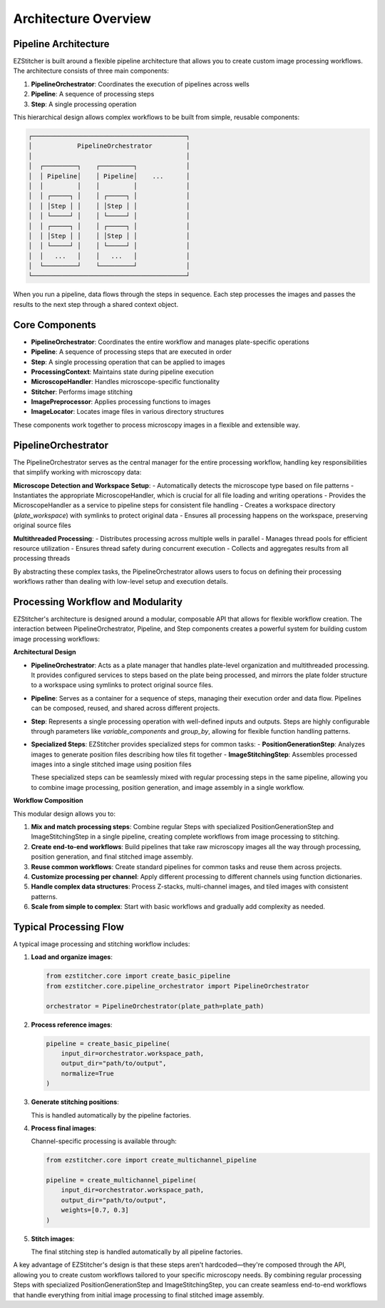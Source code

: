 ====================
Architecture Overview
====================

Pipeline Architecture
--------------------

EZStitcher is built around a flexible pipeline architecture that allows you to create custom image processing workflows. The architecture consists of three main components:

1. **PipelineOrchestrator**: Coordinates the execution of pipelines across wells
2. **Pipeline**: A sequence of processing steps
3. **Step**: A single processing operation

This hierarchical design allows complex workflows to be built from simple, reusable components:

.. code-block:: text

    ┌─────────────────────────────────────────┐
    │            PipelineOrchestrator         │
    │                                         │
    │  ┌─────────┐    ┌─────────┐             │
    │  │ Pipeline│    │ Pipeline│    ...      │
    │  │         │    │         │             │
    │  │ ┌─────┐ │    │ ┌─────┐ │             │
    │  │ │Step │ │    │ │Step │ │             │
    │  │ └─────┘ │    │ └─────┘ │             │
    │  │ ┌─────┐ │    │ ┌─────┐ │             │
    │  │ │Step │ │    │ │Step │ │             │
    │  │ └─────┘ │    │ └─────┘ │             │
    │  │   ...   │    │   ...   │             │
    │  └─────────┘    └─────────┘             │
    └─────────────────────────────────────────┘

When you run a pipeline, data flows through the steps in sequence. Each step processes the images and passes the results to the next step through a shared context object.

Core Components
--------------

- **PipelineOrchestrator**: Coordinates the entire workflow and manages plate-specific operations
- **Pipeline**: A sequence of processing steps that are executed in order
- **Step**: A single processing operation that can be applied to images
- **ProcessingContext**: Maintains state during pipeline execution
- **MicroscopeHandler**: Handles microscope-specific functionality
- **Stitcher**: Performs image stitching
- **ImagePreprocessor**: Applies processing functions to images
- **ImageLocator**: Locates image files in various directory structures

These components work together to process microscopy images in a flexible and extensible way.

PipelineOrchestrator
------------------

The PipelineOrchestrator serves as the central manager for the entire processing workflow, handling key responsibilities that simplify working with microscopy data:

**Microscope Detection and Workspace Setup**:
- Automatically detects the microscope type based on file patterns
- Instantiates the appropriate MicroscopeHandler, which is crucial for all file loading and writing operations
- Provides the MicroscopeHandler as a service to pipeline steps for consistent file handling
- Creates a workspace directory (`plate_workspace`) with symlinks to protect original data
- Ensures all processing happens on the workspace, preserving original source files

**Multithreaded Processing**:
- Distributes processing across multiple wells in parallel
- Manages thread pools for efficient resource utilization
- Ensures thread safety during concurrent execution
- Collects and aggregates results from all processing threads

By abstracting these complex tasks, the PipelineOrchestrator allows users to focus on defining their processing workflows rather than dealing with low-level setup and execution details.

Processing Workflow and Modularity
-----------------------------

EZStitcher's architecture is designed around a modular, composable API that allows for flexible workflow creation. The interaction between PipelineOrchestrator, Pipeline, and Step components creates a powerful system for building custom image processing workflows:

**Architectural Design**

- **PipelineOrchestrator**: Acts as a plate manager that handles plate-level organization and multithreaded processing. It provides configured services to steps based on the plate being processed, and mirrors the plate folder structure to a workspace using symlinks to protect original source files.

- **Pipeline**: Serves as a container for a sequence of steps, managing their execution order and data flow. Pipelines can be composed, reused, and shared across different projects.

- **Step**: Represents a single processing operation with well-defined inputs and outputs. Steps are highly configurable through parameters like `variable_components` and `group_by`, allowing for flexible function handling patterns.

- **Specialized Steps**: EZStitcher provides specialized steps for common tasks:
  - **PositionGenerationStep**: Analyzes images to generate position files describing how tiles fit together
  - **ImageStitchingStep**: Assembles processed images into a single stitched image using position files

  These specialized steps can be seamlessly mixed with regular processing steps in the same pipeline, allowing you to combine image processing, position generation, and image assembly in a single workflow.

**Workflow Composition**

This modular design allows you to:

1. **Mix and match processing steps**: Combine regular Steps with specialized PositionGenerationStep and ImageStitchingStep in a single pipeline, creating complete workflows from image processing to stitching.
2. **Create end-to-end workflows**: Build pipelines that take raw microscopy images all the way through processing, position generation, and final stitched image assembly.
3. **Reuse common workflows**: Create standard pipelines for common tasks and reuse them across projects.
4. **Customize processing per channel**: Apply different processing to different channels using function dictionaries.
5. **Handle complex data structures**: Process Z-stacks, multi-channel images, and tiled images with consistent patterns.
6. **Scale from simple to complex**: Start with basic workflows and gradually add complexity as needed.

Typical Processing Flow
--------------------

A typical image processing and stitching workflow includes:

1. **Load and organize images**:
   
   .. code-block:: python
   
       from ezstitcher.core import create_basic_pipeline
       from ezstitcher.core.pipeline_orchestrator import PipelineOrchestrator
       
       orchestrator = PipelineOrchestrator(plate_path=plate_path)

2. **Process reference images**:
   
   .. code-block:: python
   
       pipeline = create_basic_pipeline(
           input_dir=orchestrator.workspace_path,
           output_dir="path/to/output",
           normalize=True
       )

3. **Generate stitching positions**:
   
   This is handled automatically by the pipeline factories.

4. **Process final images**:
   
   Channel-specific processing is available through:
   
   .. code-block:: python
   
       from ezstitcher.core import create_multichannel_pipeline
       
       pipeline = create_multichannel_pipeline(
           input_dir=orchestrator.workspace_path,
           output_dir="path/to/output",
           weights=[0.7, 0.3]
       )

5. **Stitch images**:
   
   The final stitching step is handled automatically by all pipeline factories.

A key advantage of EZStitcher's design is that these steps aren't hardcoded—they're composed through the API, allowing you to create custom workflows tailored to your specific microscopy needs. By combining regular processing Steps with specialized PositionGenerationStep and ImageStitchingStep, you can create seamless end-to-end workflows that handle everything from initial image processing to final stitched image assembly.
